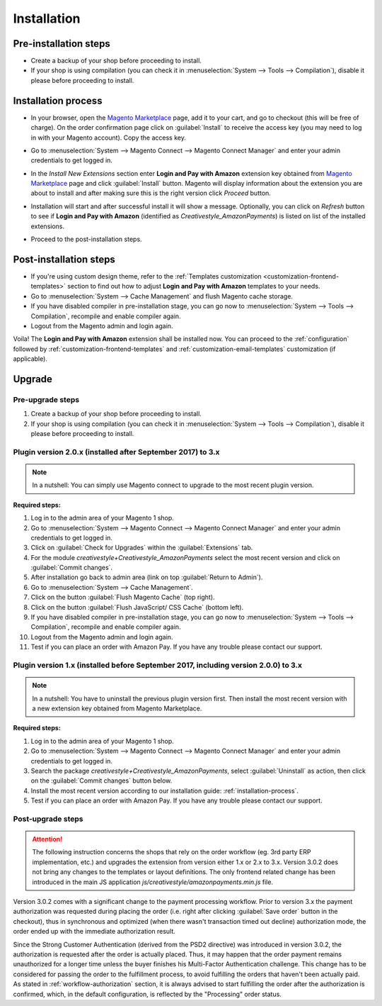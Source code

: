 .. _installation:

Installation
============

Pre-installation steps
----------------------

* Create a backup of your shop before proceeding to install.
* If your shop is using compilation (you can check it in :menuselection:`System --> Tools --> Compilation`), disable it please before proceeding to install.


.. _installation-process:

Installation process
--------------------

* In your browser, open the `Magento Marketplace <https://marketplace.magento.com/creativestyle-creativestyle-amazonpayments.html>`_ page, add it to your cart, and go to checkout (this will be free of charge). On the order confirmation page click on :guilabel:`Install` to receive the access key (you may need to log in with your Magento account). Copy the access key.

.. image:: /images/1.7.2/installation_step_1.png

* Go to :menuselection:`System --> Magento Connect --> Magento Connect Manager` and enter your admin credentials to get logged in.

.. image:: /images/1.7.2/installation_step_2.png

* In the `Install New Extensions` section enter **Login and Pay with Amazon** extension key obtained from `Magento Marketplace <https://marketplace.magento.com/creativestyle-creativestyle-amazonpayments.html>`_ page and click :guilabel:`Install` button. Magento will display information about the extension you are about to install and after making sure this is the right version click `Proceed` button.

.. image:: /images/1.7.2/installation_step_3.png

* Installation will start and after successful install it will show a message. Optionally, you can click on `Refresh` button to see if **Login and Pay with Amazon** (identified as `Creativestyle_AmazonPayments`) is listed on list of the installed extensions.

.. image:: /images/1.7.2/installation_step_4.png

* Proceed to the post-installation steps.

Post-installation steps
-----------------------

* If you're using custom design theme, refer to the :ref:`Templates customization <customization-frontend-templates>` section to find out how to adjust **Login and Pay with Amazon** templates to your needs.
* Go to :menuselection:`System --> Cache Management` and flush Magento cache storage.
* If you have disabled compiler in pre-installation stage, you can go now to :menuselection:`System --> Tools --> Compilation`, recompile and enable compiler again.
* Logout from the Magento admin and login again.

Voila! The **Login and Pay with Amazon** extension shall be installed now. You can proceed to the :ref:`configuration` followed by :ref:`customization-frontend-templates` and :ref:`customization-email-templates` customization (if applicable).


Upgrade
-------

Pre-upgrade steps
~~~~~~~~~~~~~~~~~

1. Create a backup of your shop before proceeding to install.
2. If your shop is using compilation (you can check it in :menuselection:`System --> Tools --> Compilation`), disable it please before proceeding to install.


Plugin version 2.0.x (installed after September 2017) to 3.x
~~~~~~~~~~~~~~~~~~~~~~~~~~~~~~~~~~~~~~~~~~~~~~~~~~~~~~~~~~~~

.. note:: In a nutshell: You can simply use Magento connect to upgrade to the most recent plugin version.

**Required steps:**

1. Log in to the admin area of your Magento 1 shop.
2. Go to :menuselection:`System --> Magento Connect --> Magento Connect Manager` and enter your admin credentials to get logged in.
3. Click on :guilabel:`Check for Upgrades` within the :guilabel:`Extensions` tab.
4. For the module `creativestyle+Creativestyle_AmazonPayments` select the most recent version and click on :guilabel:`Commit changes`.
5. After installation go back to admin area (link on top :guilabel:`Return to Admin`).
6. Go to :menuselection:`System --> Cache Management`.
7. Click on the button :guilabel:`Flush Magento Cache` (top right).
8. Click on the button :guilabel:`Flush JavaScript/ CSS Cache` (bottom left).
9. If you have disabled compiler in pre-installation stage, you can go now to :menuselection:`System --> Tools --> Compilation`, recompile and enable compiler again.
10. Logout from the Magento admin and login again.
11. Test if you can place an order with Amazon Pay. If you have any trouble please contact our support.

Plugin version 1.x (installed before September 2017, including version 2.0.0) to 3.x
~~~~~~~~~~~~~~~~~~~~~~~~~~~~~~~~~~~~~~~~~~~~~~~~~~~~~~~~~~~~~~~~~~~~~~~~~~~~~~~~~~~~

.. note:: In a nutshell: You have to uninstall the previous plugin version first. Then install the most recent version with a new extension key obtained from Magento Marketplace.

**Required steps:**

1. Log in to the admin area of your Magento 1 shop.
2. Go to :menuselection:`System --> Magento Connect --> Magento Connect Manager` and enter your admin credentials to get logged in.
3. Search the package `creativestyle+Creativestyle_AmazonPayments`, select :guilabel:`Uninstall` as action, then click on the :guilabel:`Commit changes` button below.
4. Install the most recent version according to our installation guide: :ref:`installation-process`.
5. Test if you can place an order with Amazon Pay. If you have any trouble please contact our support.


Post-upgrade steps
~~~~~~~~~~~~~~~~~~

.. attention:: The following instruction concerns the shops that rely on the order workflow (eg. 3rd party ERP implementation, etc.) and upgrades the extension from version either 1.x or 2.x to 3.x. Version 3.0.2 does not bring any changes to the templates or layout definitions. The only frontend related change has been introduced in the main JS application `js/creativestyle/amazonpayments.min.js` file.

Version 3.0.2 comes with a significant change to the payment processing workflow. Prior to version 3.x the payment authorization was requested during placing the order (i.e. right after clicking :guilabel:`Save order` button in the checkout), thus in synchronous and optimized (when there wasn't transaction timed out decline) authorization mode, the order ended up with the immediate authorization result.

Since the Strong Customer Authentication (derived from the PSD2 directive) was introduced in version 3.0.2, the authorization is requested after the order is actually placed. Thus, it may happen that the order payment remains unauthorized for a longer time unless the buyer finishes his Multi-Factor Authentication challenge. This change has to be considered for passing the order to the fulfillment process, to avoid fulfilling the orders that haven't been actually paid. As stated in :ref:`workflow-authorization` section, it is always advised to start fulfilling the order after the authorization is confirmed, which, in the default configuration, is reflected by the "Processing" order status.
